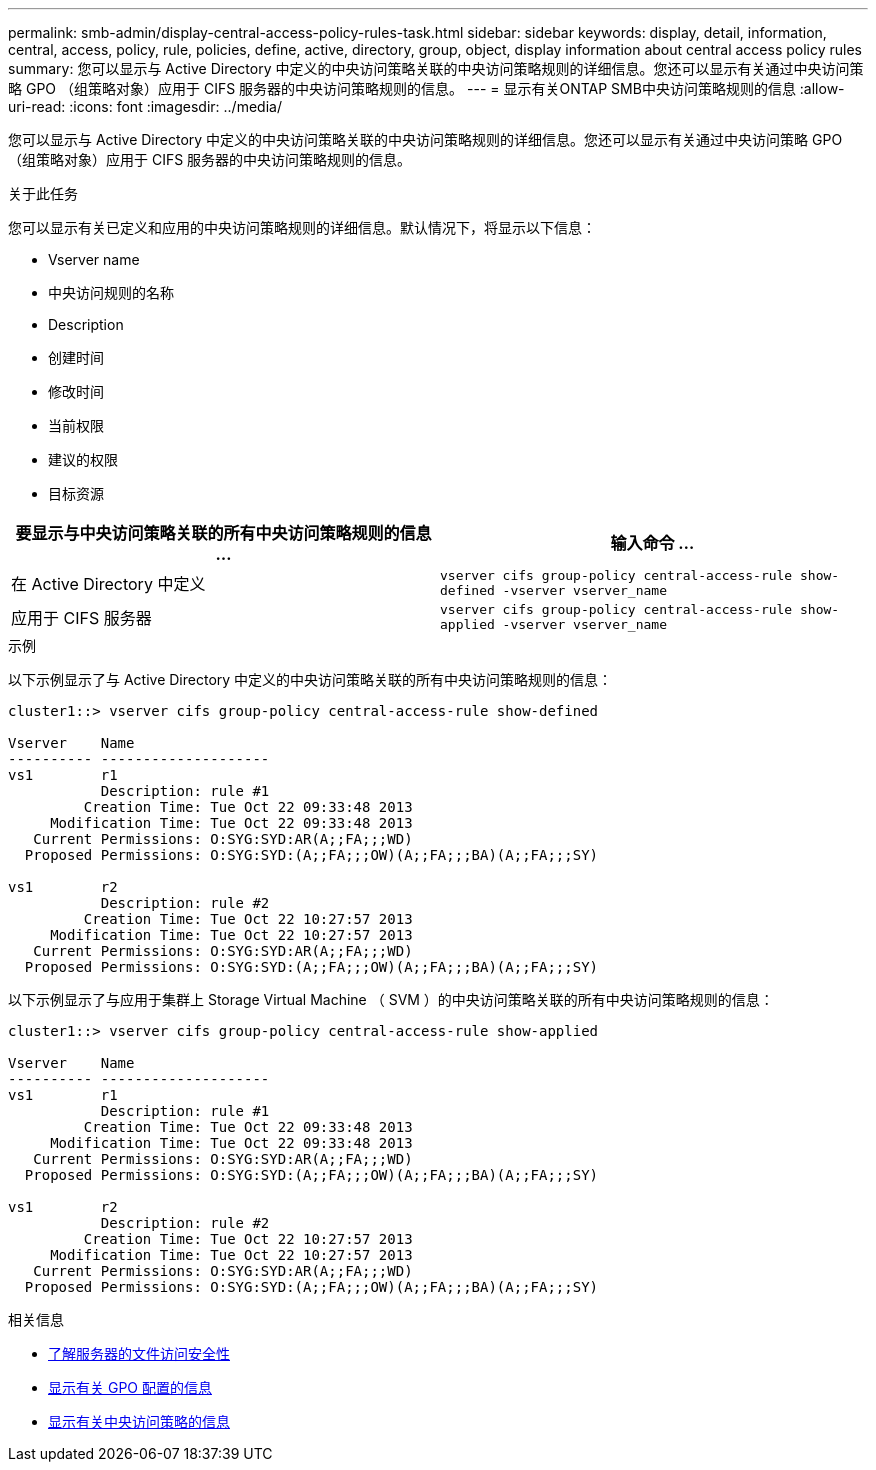 ---
permalink: smb-admin/display-central-access-policy-rules-task.html 
sidebar: sidebar 
keywords: display, detail, information, central, access, policy, rule, policies, define, active, directory, group, object, display information about central access policy rules 
summary: 您可以显示与 Active Directory 中定义的中央访问策略关联的中央访问策略规则的详细信息。您还可以显示有关通过中央访问策略 GPO （组策略对象）应用于 CIFS 服务器的中央访问策略规则的信息。 
---
= 显示有关ONTAP SMB中央访问策略规则的信息
:allow-uri-read: 
:icons: font
:imagesdir: ../media/


[role="lead"]
您可以显示与 Active Directory 中定义的中央访问策略关联的中央访问策略规则的详细信息。您还可以显示有关通过中央访问策略 GPO （组策略对象）应用于 CIFS 服务器的中央访问策略规则的信息。

.关于此任务
您可以显示有关已定义和应用的中央访问策略规则的详细信息。默认情况下，将显示以下信息：

* Vserver name
* 中央访问规则的名称
* Description
* 创建时间
* 修改时间
* 当前权限
* 建议的权限
* 目标资源


|===
| 要显示与中央访问策略关联的所有中央访问策略规则的信息 ... | 输入命令 ... 


 a| 
在 Active Directory 中定义
 a| 
`vserver cifs group-policy central-access-rule show-defined -vserver vserver_name`



 a| 
应用于 CIFS 服务器
 a| 
`vserver cifs group-policy central-access-rule show-applied -vserver vserver_name`

|===
.示例
以下示例显示了与 Active Directory 中定义的中央访问策略关联的所有中央访问策略规则的信息：

[listing]
----
cluster1::> vserver cifs group-policy central-access-rule show-defined

Vserver    Name
---------- --------------------
vs1        r1
           Description: rule #1
         Creation Time: Tue Oct 22 09:33:48 2013
     Modification Time: Tue Oct 22 09:33:48 2013
   Current Permissions: O:SYG:SYD:AR(A;;FA;;;WD)
  Proposed Permissions: O:SYG:SYD:(A;;FA;;;OW)(A;;FA;;;BA)(A;;FA;;;SY)

vs1        r2
           Description: rule #2
         Creation Time: Tue Oct 22 10:27:57 2013
     Modification Time: Tue Oct 22 10:27:57 2013
   Current Permissions: O:SYG:SYD:AR(A;;FA;;;WD)
  Proposed Permissions: O:SYG:SYD:(A;;FA;;;OW)(A;;FA;;;BA)(A;;FA;;;SY)
----
以下示例显示了与应用于集群上 Storage Virtual Machine （ SVM ）的中央访问策略关联的所有中央访问策略规则的信息：

[listing]
----
cluster1::> vserver cifs group-policy central-access-rule show-applied

Vserver    Name
---------- --------------------
vs1        r1
           Description: rule #1
         Creation Time: Tue Oct 22 09:33:48 2013
     Modification Time: Tue Oct 22 09:33:48 2013
   Current Permissions: O:SYG:SYD:AR(A;;FA;;;WD)
  Proposed Permissions: O:SYG:SYD:(A;;FA;;;OW)(A;;FA;;;BA)(A;;FA;;;SY)

vs1        r2
           Description: rule #2
         Creation Time: Tue Oct 22 10:27:57 2013
     Modification Time: Tue Oct 22 10:27:57 2013
   Current Permissions: O:SYG:SYD:AR(A;;FA;;;WD)
  Proposed Permissions: O:SYG:SYD:(A;;FA;;;OW)(A;;FA;;;BA)(A;;FA;;;SY)
----
.相关信息
* xref:secure-file-access-dynamic-access-control-concept.adoc[了解服务器的文件访问安全性]
* xref:display-gpo-config-task.adoc[显示有关 GPO 配置的信息]
* xref:display-central-access-policies-task.adoc[显示有关中央访问策略的信息]

